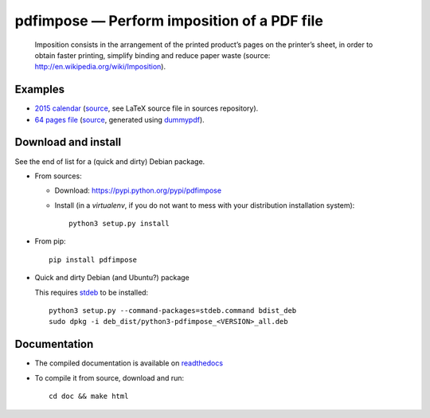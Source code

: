 pdfimpose — Perform imposition of a PDF file
============================================

|sources| |pypi| |documentation| |license|

    Imposition consists in the arrangement of the printed product’s pages on
    the printer’s sheet, in order to obtain faster printing, simplify binding
    and reduce paper waste (source: http://en.wikipedia.org/wiki/Imposition).


Examples
--------

* `2015 calendar <http://pdfimpose.readthedocs.org/en/latest/_downloads/calendar2015-impose.pdf>`_ (`source <http://pdfimpose.readthedocs.org/en/latest/_downloads/calendar2015.pdf>`__, see LaTeX source file in sources repository).
* `64 pages file <http://pdfimpose.readthedocs.org/en/latest/_downloads/dummy64-impose.pdf>`_ (`source <http://pdfimpose.readthedocs.org/en/latest/_downloads/dummy64.pdf>`__, generated using `dummypdf <http://git.framasoft.org/spalax/dummypdf>`_).

Download and install
--------------------

See the end of list for a (quick and dirty) Debian package.

* From sources:

  * Download: https://pypi.python.org/pypi/pdfimpose
  * Install (in a `virtualenv`, if you do not want to mess with your distribution installation system)::

        python3 setup.py install

* From pip::

    pip install pdfimpose

* Quick and dirty Debian (and Ubuntu?) package

  This requires `stdeb <https://github.com/astraw/stdeb>`_ to be installed::

      python3 setup.py --command-packages=stdeb.command bdist_deb
      sudo dpkg -i deb_dist/python3-pdfimpose_<VERSION>_all.deb

Documentation
-------------

* The compiled documentation is available on `readthedocs
  <http://pdfimpose.readthedocs.org>`_

* To compile it from source, download and run::

      cd doc && make html


.. |documentation| image:: http://readthedocs.org/projects/pdfimpose/badge
  :target: http://pdfimpose.readthedocs.org
.. |pypi| image:: https://img.shields.io/pypi/v/pdfimpose.svg
  :target: http://pypi.python.org/pypi/pdfimpose
.. |license| image:: https://img.shields.io/pypi/l/pdfimpose.svg
  :target: http://www.gnu.org/licenses/gpl-3.0.html
.. |sources| image:: https://img.shields.io/badge/sources-pdfimpose-brightgreen.svg
  :target: http://git.framasoft.org/spalax/pdfimpose
